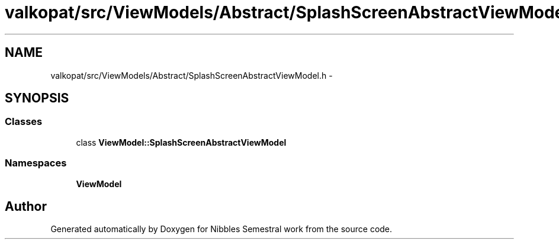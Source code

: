 .TH "valkopat/src/ViewModels/Abstract/SplashScreenAbstractViewModel.h" 3 "Mon Apr 11 2016" "Nibbles Semestral work" \" -*- nroff -*-
.ad l
.nh
.SH NAME
valkopat/src/ViewModels/Abstract/SplashScreenAbstractViewModel.h \- 
.SH SYNOPSIS
.br
.PP
.SS "Classes"

.in +1c
.ti -1c
.RI "class \fBViewModel::SplashScreenAbstractViewModel\fP"
.br
.in -1c
.SS "Namespaces"

.in +1c
.ti -1c
.RI " \fBViewModel\fP"
.br
.in -1c
.SH "Author"
.PP 
Generated automatically by Doxygen for Nibbles Semestral work from the source code\&.
